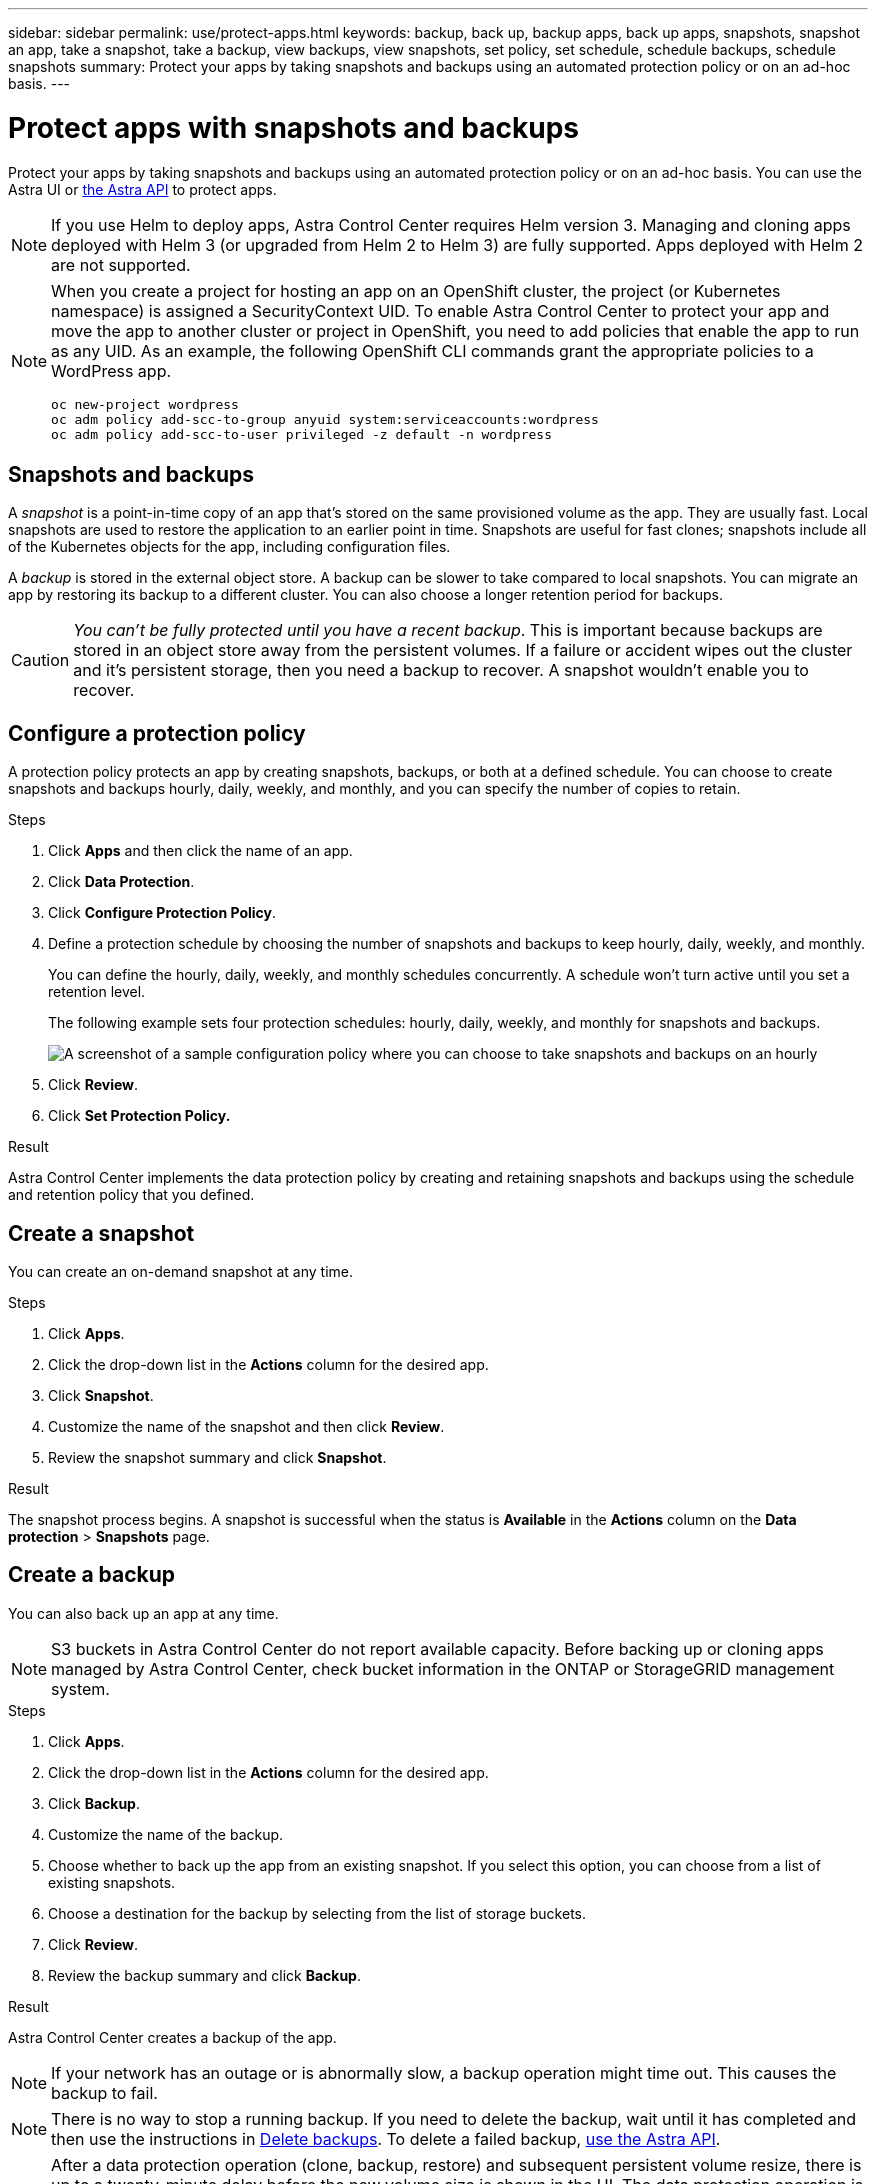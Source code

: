 ---
sidebar: sidebar
permalink: use/protect-apps.html
keywords: backup, back up, backup apps, back up apps, snapshots, snapshot an app, take a snapshot, take a backup, view backups, view snapshots, set policy, set schedule, schedule backups, schedule snapshots
summary: Protect your apps by taking snapshots and backups using an automated protection policy or on an ad-hoc basis.
---

= Protect apps with snapshots and backups
:hardbreaks:
:icons: font
:imagesdir: ../media/use/

Protect your apps by taking snapshots and backups using an automated protection policy or on an ad-hoc basis. You can use the Astra UI or https://docs.netapp.com/us-en/astra-automation/index.html[the Astra API^] to protect apps.

NOTE: If you use Helm to deploy apps, Astra Control Center requires Helm version 3. Managing and cloning apps deployed with Helm 3 (or upgraded from Helm 2 to Helm 3) are fully supported. Apps deployed with Helm 2 are not supported.

[NOTE]
===============================
When you create a project for hosting an app on an OpenShift cluster, the project (or Kubernetes namespace) is assigned a SecurityContext UID. To enable Astra Control Center to protect your app and move the app to another cluster or project in OpenShift, you need to add policies that enable the app to run as any UID. As an example, the following OpenShift CLI commands grant the appropriate policies to a WordPress app.

`oc new-project wordpress`
`oc adm policy add-scc-to-group anyuid system:serviceaccounts:wordpress`
`oc adm policy add-scc-to-user privileged -z default -n wordpress`
===============================

== Snapshots and backups

A _snapshot_ is a point-in-time copy of an app that's stored on the same provisioned volume as the app. They are usually fast. Local snapshots are used to restore the application to an earlier point in time. Snapshots are useful for fast clones; snapshots include all of the Kubernetes objects for the app, including configuration files.

A _backup_ is stored in the external object store. A backup can be slower to take compared to local snapshots. You can migrate an app by restoring its backup to a different cluster. You can also choose a longer retention period for backups.

CAUTION: _You can't be fully protected until you have a recent backup_. This is important because backups are stored in an object store away from the persistent volumes. If a failure or accident wipes out the cluster and it's persistent storage, then you need a backup to recover. A snapshot wouldn't enable you to recover.

== Configure a protection policy

A protection policy protects an app by creating snapshots, backups, or both at a defined schedule. You can choose to create snapshots and backups hourly, daily, weekly, and monthly, and you can specify the number of copies to retain.

.Steps

. Click *Apps* and then click the name of an app.
. Click *Data Protection*.
. Click *Configure Protection Policy*.
//+
//image:screenshot-configure-protection-policy.gif[A screenshot of the Data protection tab for an app which enables you to configure a protection policy.]

. Define a protection schedule by choosing the number of snapshots and backups to keep hourly, daily, weekly, and monthly.
+
You can define the hourly, daily, weekly, and monthly schedules concurrently. A schedule won't turn active until you set a retention level.
+
The following example sets four protection schedules: hourly, daily, weekly, and monthly for snapshots and backups.
+
image:screenshot-config-protection-policy.png[A screenshot of a sample configuration policy where you can choose to take snapshots and backups on an hourly, daily, weekly, or monthly basis.]

. Click *Review*.
. Click *Set Protection Policy.*
//+
//Here's a video that shows each of these steps.
//+
//video::video-set-protection-policy.mp4[width=848, height=480]

.Result

Astra Control Center implements the data protection policy by creating and retaining snapshots and backups using the schedule and retention policy that you defined.

== Create a snapshot

You can create an on-demand snapshot at any time.

.Steps

. Click *Apps*.
. Click the drop-down list in the *Actions* column for the desired app.
. Click *Snapshot*.
//+
//image:screenshot-create-snapshot.gif["A screenshot of the app page where you can click the drop-down list in the actions column and select Snapshot."]
. Customize the name of the snapshot and then click *Review*.
. Review the snapshot summary and click *Snapshot*.

.Result

The snapshot process begins. A snapshot is successful when the status is *Available* in the *Actions* column on the *Data protection* > *Snapshots* page.

== Create a backup

You can also back up an app at any time.

NOTE: S3 buckets in Astra Control Center do not report available capacity. Before backing up or cloning apps managed by Astra Control Center, check bucket information in the ONTAP or StorageGRID management system.

.Steps

. Click *Apps*.
. Click the drop-down list in the *Actions* column for the desired app.
. Click *Backup*.
//+
//image:screenshot-create-backup.gif["A screenshot of the app page where you can click the drop-down list in the actions column and select Backup."]
. Customize the name of the backup.
. Choose whether to back up the app from an existing snapshot. If you select this option, you can choose from a list of existing snapshots.
. Choose a destination for the backup by selecting from the list of storage buckets.
. Click *Review*.
. Review the backup summary and click *Backup*.

.Result

Astra Control Center creates a backup of the app.

NOTE: If your network has an outage or is abnormally slow, a backup operation might time out. This causes the backup to fail.

NOTE: There is no way to stop a running backup. If you need to delete the backup, wait until it has completed and then use the instructions in <<Delete backups>>. To delete a failed backup, https://docs.netapp.com/us-en/astra-automation/index.html[use the Astra API^].

NOTE: After a data protection operation (clone, backup, restore) and subsequent persistent volume resize, there is up to a twenty-minute delay before the new volume size is shown in the UI. The data protection operation is successful within minutes, and you can use the management software for the storage backend to confirm the change in volume size.

== View snapshots and backups

You can view the snapshots and backups of an app from the Data Protection tab.

.Steps

. Click *Apps* and then click the name of an app.
. Click *Data Protection*.
+
The snapshots display by default.
//+
//image:screenshot-snapshots.gif[A screenshot of the data protection tab for an app where you can view the list of the current snapshots and backups.]

. Click *Backups* to see the list of backups.

== Delete snapshots

Delete the scheduled or on-demand snapshots that you no longer need.

.Steps

. Click *Apps* and then click the name of an app.
. Click *Data Protection*.
. Click the drop-down list in the *Actions* column for the desired snapshot.
. Click *Delete snapshot*.
//+
//image:screenshot-delete-snapshot.gif[A screenshot of the Data protection tab for an app where you can delete a snapshot.]

. Type the word "delete" to confirm deletion and then click *Yes, Delete snapshot*.

.Result

Astra Control Center deletes the snapshot.

== Delete backups

Delete the scheduled or on-demand backups that you no longer need.

NOTE: There is no way to stop a running backup. If you need to delete the backup, wait until it has completed and then use these instructions. To delete a failed backup, https://docs.netapp.com/us-en/astra-automation/index.html[use the Astra API^].

. Click *Apps* and then click the name of an app.
. Click *Data Protection*.
. Click *Backups*.
//+
//image:screenshot-data-protection-backups.gif[A screenshot of the Backups option that's available in the far right of the data protection tab.]

. Click the drop-down list in the *Actions* column for the desired backup.
. Click *Delete backup*.
//+
//image:screenshot-delete-backup.gif[A screenshot of the Data protection tab for an app where you can delete a snapshot.]

. Type the word "delete" to confirm deletion and then click *Yes, Delete backup*.

.Result

Astra Control Center deletes the backup.
